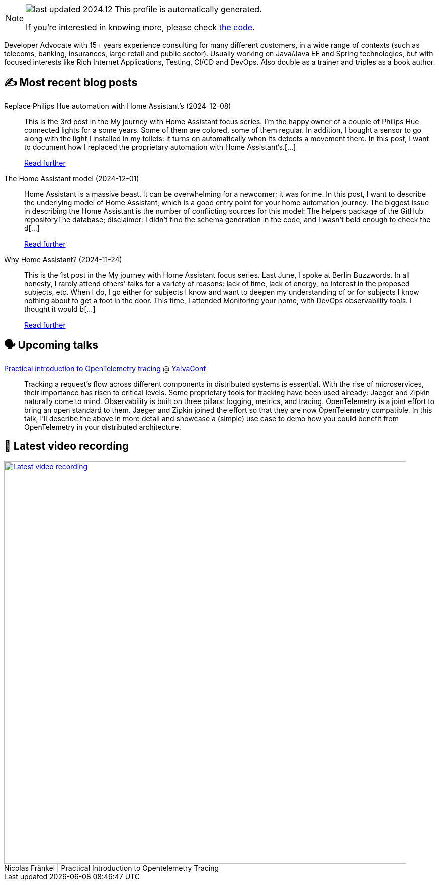 

ifdef::env-github[]
:tip-caption: :bulb:
:note-caption: :information_source:
:important-caption: :heavy_exclamation_mark:
:caution-caption: :fire:
:warning-caption: :warning:
endif::[]

:figure-caption!:

[NOTE]
====
image:https://img.shields.io/badge/last_updated-2024.12.10-blue[]
 This profile is automatically generated.

If you're interested in knowing more, please check https://github.com/nfrankel/nfrankel-update/[the code^].
====

Developer Advocate with 15+ years experience consulting for many different customers, in a wide range of contexts (such as telecoms, banking, insurances, large retail and public sector). Usually working on Java/Java EE and Spring technologies, but with focused interests like Rich Internet Applications, Testing, CI/CD and DevOps. Also double as a trainer and triples as a book author.


## ✍️ Most recent blog posts



Replace Philips Hue automation with Home Assistant's (2024-12-08)::
This is the 3rd post in the My journey with Home Assistant focus series. I&#8217;m the happy owner of a couple of Philips Hue connected lights for a some years. Some of them are colored, some of them regular. In addition, I bought a sensor to go along with the light I installed in my toilets: it turns on automatically when its detects a movement there. In this post, I want to document how I replaced the proprietary automation with Home Assistant&#8217;s.[...]
+
https://blog.frankel.ch/home-assistant/3/[Read further^]



The Home Assistant model (2024-12-01)::
Home Assistant is a massive beast. It can be overwhelming for a newcomer; it was for me. In this post, I want to describe the underlying model of Home Assistant, which is a good entry point for your home automation journey.   The biggest issue in describing the Home Assistant is the number of conflicting sources for this model:  The helpers package of the GitHub repositoryThe database; disclaimer: I didn&#8217;t find the schema generation in the code, and I wasn&#8217;t bold enough to check the d[...]
+
https://blog.frankel.ch/home-assistant/2/[Read further^]



Why Home Assistant? (2024-11-24)::
This is the 1st post in the My journey with Home Assistant focus series. Last June, I spoke at Berlin Buzzwords. In all honesty, I rarely attend others' talks for a variety of reasons: lack of time, lack of energy, no interest in the proposed subjects, etc. When I do, I go either for subjects I know and want to deepen my understanding of or for subjects I know nothing about to get a foot in the door. This time, I attended Monitoring your home, with DevOps observability tools. I thought it would b[...]
+
https://blog.frankel.ch/home-assistant/1/[Read further^]



## 🗣️ Upcoming talks



https://yavaconf.com/#agenda-section[Practical introduction to OpenTelemetry tracing^] @ https://yavaconf.com/[Ya!vaConf^]::
+
Tracking a request’s flow across different components in distributed systems is essential. With the rise of microservices, their importance has risen to critical levels. Some proprietary tools for tracking have been used already: Jaeger and Zipkin naturally come to mind. Observability is built on three pillars: logging, metrics, and tracing. OpenTelemetry is a joint effort to bring an open standard to them. Jaeger and Zipkin joined the effort so that they are now OpenTelemetry compatible. In this talk, I’ll describe the above in more detail and showcase a (simple) use case to demo how you could benefit from OpenTelemetry in your distributed architecture.



## 🎥 Latest video recording

image::https://img.youtube.com/vi/YN5Pe6Lzxdk/sddefault.jpg[Latest video recording,800,link=https://www.youtube.com/watch?v=YN5Pe6Lzxdk,title="Nicolas Fränkel | Practical Introduction to Opentelemetry Tracing"]